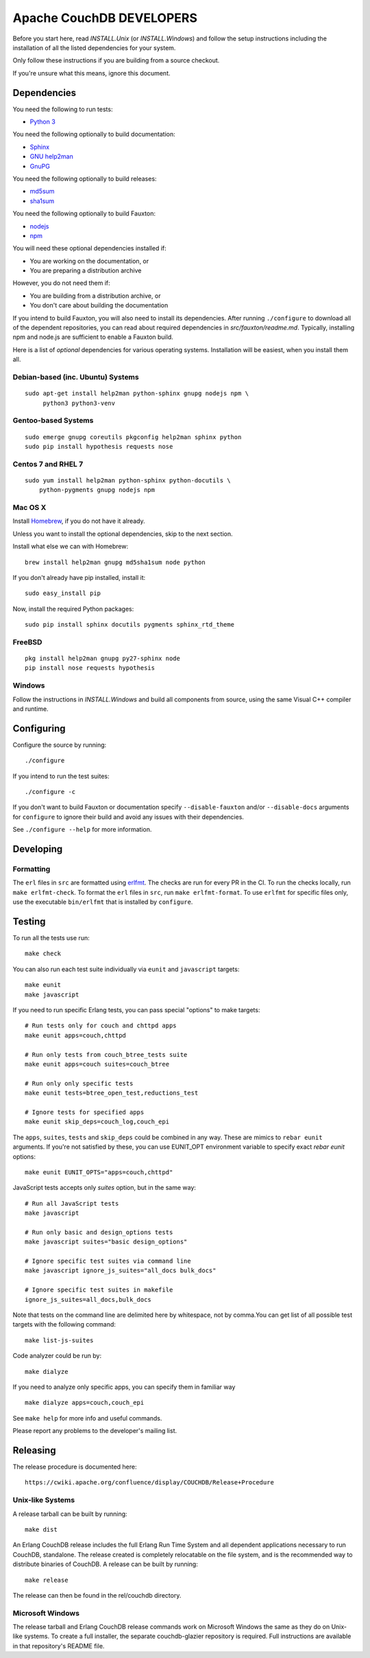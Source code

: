 Apache CouchDB DEVELOPERS
=========================

Before you start here, read `INSTALL.Unix` (or `INSTALL.Windows`) and
follow the setup instructions including the installation of all the
listed dependencies for your system.

Only follow these instructions if you are building from a source checkout.

If you're unsure what this means, ignore this document.

Dependencies
------------

You need the following to run tests:

* `Python 3               <https://www.python.org/>`_

You need the following optionally to build documentation:

* `Sphinx                 <http://sphinx.pocoo.org/>`_
* `GNU help2man           <http://www.gnu.org/software/help2man/>`_
* `GnuPG                  <http://www.gnupg.org/>`_

You need the following optionally to build releases:

* `md5sum                 <http://www.microbrew.org/tools/md5sha1sum/>`_
* `sha1sum                <http://www.microbrew.org/tools/md5sha1sum/>`_

You need the following optionally to build Fauxton:

* `nodejs                 <http://nodejs.org/>`_
* `npm                    <https://www.npmjs.com/>`_               

You will need these optional dependencies installed if:

* You are working on the documentation, or
* You are preparing a distribution archive

However, you do not need them if:

* You are building from a distribution archive, or
* You don't care about building the documentation

If you intend to build Fauxton, you will also need to install its
dependencies. After running ``./configure`` to download all of the
dependent repositories, you can read about required dependencies in
`src/fauxton/readme.md`. Typically, installing npm and node.js are
sufficient to enable a Fauxton build.

Here is a list of *optional* dependencies for various operating systems.
Installation will be easiest, when you install them all.

Debian-based (inc. Ubuntu) Systems
~~~~~~~~~~~~~~~~~~~~~~~~~~~~~~~~~~

::

    sudo apt-get install help2man python-sphinx gnupg nodejs npm \
         python3 python3-venv

Gentoo-based Systems
~~~~~~~~~~~~~~~~~~~~

::

    sudo emerge gnupg coreutils pkgconfig help2man sphinx python
    sudo pip install hypothesis requests nose

Centos 7 and RHEL 7
~~~~~~~~~~~~~~~~~~~

::

    sudo yum install help2man python-sphinx python-docutils \
        python-pygments gnupg nodejs npm


Mac OS X
~~~~~~~~

Install `Homebrew <https://github.com/mxcl/homebrew>`_, if you do not have 
it already.

Unless you want to install the optional dependencies, skip to the next section.

Install what else we can with Homebrew::

    brew install help2man gnupg md5sha1sum node python

If you don't already have pip installed, install it::

    sudo easy_install pip

Now, install the required Python packages::

    sudo pip install sphinx docutils pygments sphinx_rtd_theme

FreeBSD
~~~~~~~

::

    pkg install help2man gnupg py27-sphinx node
    pip install nose requests hypothesis

Windows
~~~~~~~

Follow the instructions in `INSTALL.Windows` and build all components from
source, using the same Visual C++ compiler and runtime.

Configuring
-----------

Configure the source by running::

    ./configure

If you intend to run the test suites::

    ./configure -c

If you don't want to build Fauxton or documentation specify
``--disable-fauxton`` and/or ``--disable-docs`` arguments for ``configure`` to
ignore their build and avoid any issues with their dependencies.

See ``./configure --help`` for more information.

Developing
----------

Formatting
~~~~~~~~~~

The ``erl`` files in ``src`` are formatted using erlfmt_. The checks are run
for every PR in the CI. To run the checks locally, run ``make erlfmt-check``.
To format the ``erl`` files in ``src``, run ``make erlfmt-format``.
To use ``erlfmt`` for specific files only, use the executable ``bin/erlfmt``
that is installed by ``configure``.

.. _erlfmt: https://github.com/WhatsApp/erlfmt

Testing
-------

To run all the tests use run::

    make check

You can also run each test suite individually via ``eunit`` and ``javascript``
targets::

    make eunit
    make javascript

If you need to run specific Erlang tests, you can pass special "options"
to make targets::

    # Run tests only for couch and chttpd apps
    make eunit apps=couch,chttpd

    # Run only tests from couch_btree_tests suite
    make eunit apps=couch suites=couch_btree

    # Run only only specific tests
    make eunit tests=btree_open_test,reductions_test

    # Ignore tests for specified apps
    make eunit skip_deps=couch_log,couch_epi

The ``apps``, ``suites``, ``tests`` and ``skip_deps`` could be combined in any 
way. These are mimics to ``rebar eunit`` arguments. If you're not satisfied by 
these, you can use EUNIT_OPT environment variable to specify exact `rebar eunit`
options::

    make eunit EUNIT_OPTS="apps=couch,chttpd"

JavaScript tests accepts only `suites` option, but in the same way::

    # Run all JavaScript tests
    make javascript

    # Run only basic and design_options tests
    make javascript suites="basic design_options"

    # Ignore specific test suites via command line
    make javascript ignore_js_suites="all_docs bulk_docs"

    # Ignore specific test suites in makefile
    ignore_js_suites=all_docs,bulk_docs

Note that tests on the command line are delimited here by whitespace,
not by comma.You can get list of all possible test targets with the
following command::

    make list-js-suites

Code analyzer could be run by::

    make dialyze

If you need to analyze only specific apps, you can specify them in familiar way
::

    make dialyze apps=couch,couch_epi

See ``make help`` for more info and useful commands.

Please report any problems to the developer's mailing list.

Releasing
---------

The release procedure is documented here::

    https://cwiki.apache.org/confluence/display/COUCHDB/Release+Procedure

Unix-like Systems
~~~~~~~~~~~~~~~~~

A release tarball can be built by running::

    make dist

An Erlang CouchDB release includes the full Erlang Run Time System and
all dependent applications necessary to run CouchDB, standalone. The
release created is completely relocatable on the file system, and is
the recommended way to distribute binaries of CouchDB. A release can be
built by running::

    make release

The release can then be found in the rel/couchdb directory.

Microsoft Windows
~~~~~~~~~~~~~~~~~

The release tarball and Erlang CouchDB release commands work on
Microsoft Windows the same as they do on Unix-like systems. To create
a full installer, the separate couchdb-glazier repository is required.
Full instructions are available in that repository's README file.

